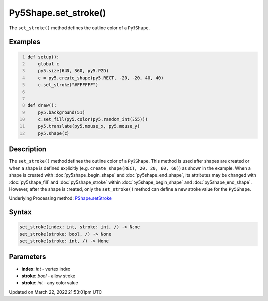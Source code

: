 Py5Shape.set_stroke()
=====================

The ``set_stroke()`` method defines the outline color of a ``Py5Shape``.

Examples
--------

.. raw:: html

    <div class="example-table">

.. raw:: html

    <div class="example-row"><div class="example-cell-image">

.. raw:: html

    </div><div class="example-cell-code">

.. code:: python
    :number-lines:

    def setup():
        global c
        py5.size(640, 360, py5.P2D)
        c = py5.create_shape(py5.RECT, -20, -20, 40, 40)
        c.set_stroke("#FFFFFF")


    def draw():
        py5.background(51)
        c.set_fill(py5.color(py5.random_int(255)))
        py5.translate(py5.mouse_x, py5.mouse_y)
        py5.shape(c)

.. raw:: html

    </div></div>

.. raw:: html

    </div>

Description
-----------

The ``set_stroke()`` method defines the outline color of a ``Py5Shape``. This method is used after shapes are created or when a shape is defined explicitly (e.g. ``create_shape(RECT, 20, 20, 60, 60)``) as shown in the example. When a shape is created with :doc:`py5shape_begin_shape` and :doc:`py5shape_end_shape`, its attributes may be changed with :doc:`py5shape_fill` and :doc:`py5shape_stroke` within :doc:`py5shape_begin_shape` and :doc:`py5shape_end_shape`. However, after the shape is created, only the ``set_stroke()`` method can define a new stroke value for the ``Py5Shape``.

Underlying Processing method: `PShape.setStroke <https://processing.org/reference/PShape_setStroke_.html>`_

Syntax
------

.. code:: python

    set_stroke(index: int, stroke: int, /) -> None
    set_stroke(stroke: bool, /) -> None
    set_stroke(stroke: int, /) -> None

Parameters
----------

* **index**: `int` - vertex index
* **stroke**: `bool` - allow stroke
* **stroke**: `int` - any color value


Updated on March 22, 2022 21:53:01pm UTC

